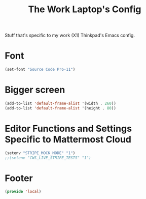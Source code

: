 #+TITLE: The Work Laptop's Config

Stuff that's specific to my work (X1) Thinkpad's Emacs config.


* Font
#+BEGIN_SRC emacs-lisp
  (set-font "Source Code Pro-11")
#+END_SRC

* Bigger screen
#+begin_src emacs-lisp
  (add-to-list 'default-frame-alist '(width . 260))
  (add-to-list 'default-frame-alist '(height . 80))
#+end_src

* Editor Functions and Settings Specific to Mattermost Cloud
#+BEGIN_SRC emacs-lisp
(setenv "STRIPE_MOCK_MODE" "1")
;;(setenv "CWS_LIVE_STRIPE_TESTS" "1")
#+END_SRC
* Footer
#+BEGIN_SRC emacs-lisp
  (provide 'local)
#+END_SRC

